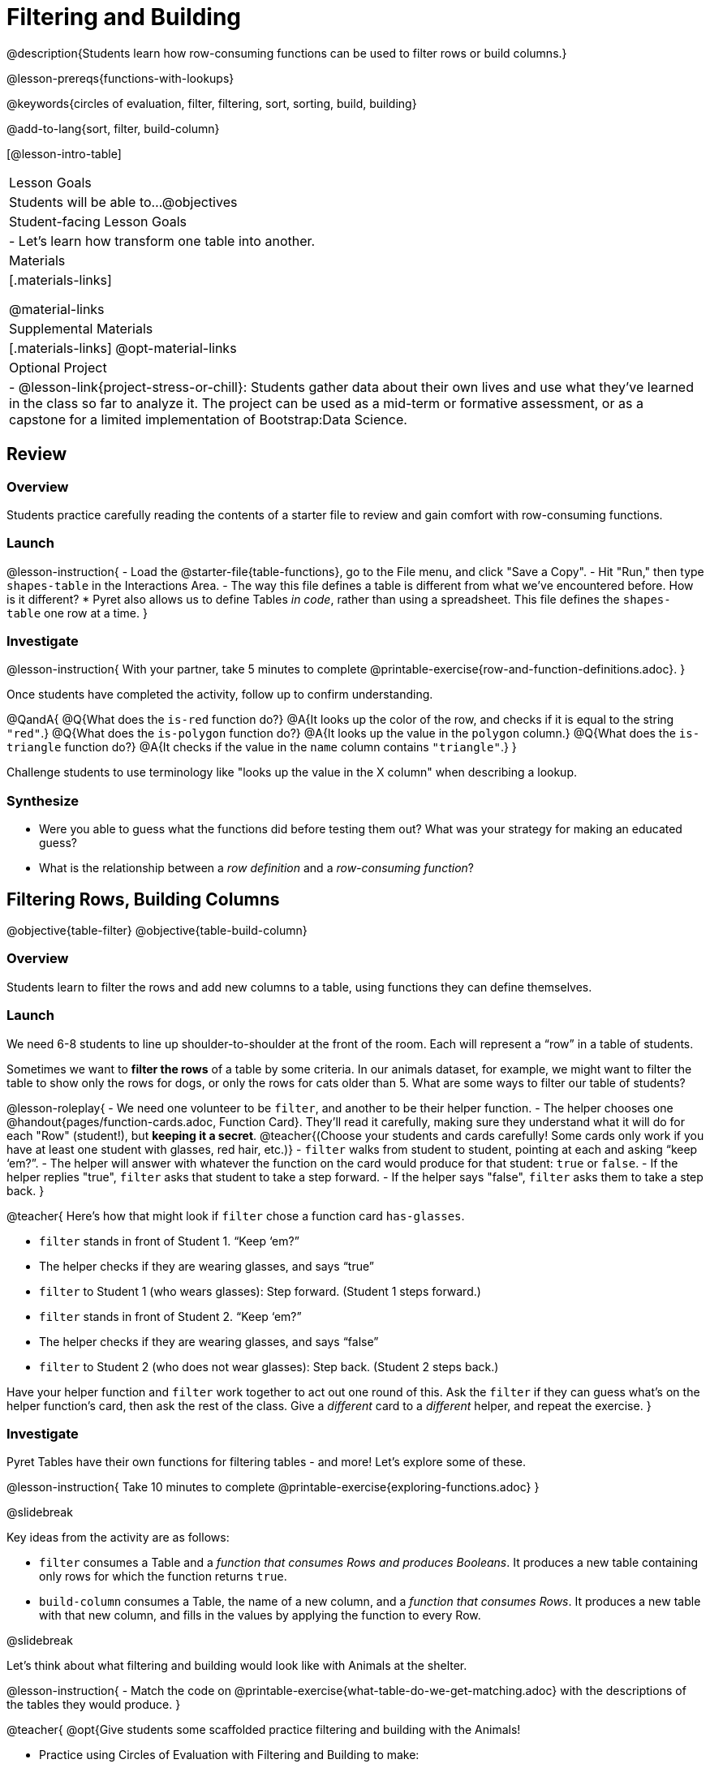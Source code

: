 = Filtering and Building

@description{Students learn how row-consuming functions can be used to filter rows or build columns.}

@lesson-prereqs{functions-with-lookups}

@keywords{circles of evaluation, filter, filtering, sort, sorting, build, building}

@add-to-lang{sort, filter, build-column}

[@lesson-intro-table]
|===

| Lesson Goals
| Students will be able to...
@objectives

| Student-facing Lesson Goals
|

- Let’s learn how transform one table into another.

| Materials
|[.materials-links]

@material-links

| Supplemental Materials
|[.materials-links]
@opt-material-links

| Optional Project
| 
- @lesson-link{project-stress-or-chill}: Students gather data about their own lives and use what they've learned in the class so far to analyze it. The project can be used as a mid-term or formative assessment, or as a capstone for a limited implementation of Bootstrap:Data Science.

|===

== Review

=== Overview

Students practice carefully reading the contents of a starter file to review and gain comfort with row-consuming functions.

=== Launch

@lesson-instruction{
- Load the @starter-file{table-functions}, go to the File menu, and click "Save a Copy".
- Hit "Run," then type `shapes-table` in the Interactions Area.
- The way this file defines a table is different from what we've encountered before. How is it different?
  * Pyret also allows us to define Tables _in code_, rather than using a spreadsheet. This file defines the `shapes-table` one row at a time.
}

=== Investigate

@lesson-instruction{
With your partner, take 5 minutes to complete @printable-exercise{row-and-function-definitions.adoc}.
}

Once students have completed the activity, follow up to confirm understanding.

@QandA{
@Q{What does the `is-red` function do?}
@A{It looks up the color of the row, and checks if it is equal to the string `"red"`.}
@Q{What does the `is-polygon` function do?}
@A{It looks up the value in the `polygon` column.}
@Q{What does the `is-triangle` function do?}
@A{It checks if the value in the `name` column contains `"triangle"`.}
}

Challenge students to use terminology like "looks up the value in the X column" when describing a lookup.

=== Synthesize

- Were you able to guess what the functions did before testing them out? What was your strategy for making an educated guess?
- What is the relationship between a _row definition_ and a _row-consuming function_?

== Filtering Rows, Building Columns

@objective{table-filter}
@objective{table-build-column}

=== Overview
Students learn to filter the rows and add new columns to a table, using functions they can define themselves.

=== Launch
We need 6-8 students to line up shoulder-to-shoulder at the front of the room. Each will represent a “row” in a table of students.

Sometimes we want to *filter the rows* of a table by some criteria. In our animals dataset, for example, we might want to filter the table to show only the rows for dogs, or only the rows for cats older than 5. What are some ways to filter our table of students?

@lesson-roleplay{
- We need one volunteer to be `filter`, and another to be their helper function.
- The helper chooses one @handout{pages/function-cards.adoc, Function Card}. They’ll read it carefully, making sure they understand what it will do for each "Row" (student!), but *keeping it a secret*. @teacher{(Choose your students and cards carefully! Some cards only work if you have at least one student with glasses, red hair, etc.)}
- `filter` walks from student to student, pointing at each and asking “keep ‘em?”.
- The helper will answer with whatever the function on the card would produce for that student: `true` or `false`.
- If the helper replies "true", `filter` asks that student to take a step forward.
- If the helper says "false", `filter` asks them to take a step back.
}

@teacher{
Here’s how that might look if `filter` chose a function card `has-glasses`.

- `filter` stands in front of Student 1. “Keep ‘em?”
- The helper checks if they are wearing glasses, and says “true”
- `filter` to Student 1 (who wears glasses): Step forward. (Student 1 steps forward.)
- `filter` stands in front of Student 2. “Keep ‘em?”
- The helper checks if they are wearing glasses, and says “false”
- `filter` to Student 2 (who does not wear glasses): Step back. (Student 2 steps back.)

Have your helper function and `filter` work together to act out one round of this. Ask the `filter` if they can guess what's on the helper function's card, then ask the rest of the class. Give a _different_ card to a _different_ helper, and repeat the exercise.
}

=== Investigate
Pyret Tables have their own functions for filtering tables - and more! Let's explore some of these.

@lesson-instruction{
Take 10 minutes to complete @printable-exercise{exploring-functions.adoc}
}

@slidebreak

Key ideas from the activity are as follows:

- `filter` consumes a Table and a _function that consumes Rows and produces Booleans_. It produces a new table containing only rows for which the function returns `true`.
- `build-column` consumes a Table, the name of a new column, and a _function that consumes Rows_. It produces a new table with that new column, and fills in the values by applying the function to every Row.

@slidebreak

Let's think about what filtering and building would look like with Animals at the shelter.

@lesson-instruction{
- Match the code on @printable-exercise{what-table-do-we-get-matching.adoc} with the descriptions of the tables they would produce.
}

@teacher{
@opt{Give students some scaffolded practice filtering and building with the Animals! +

- Practice using Circles of Evaluation with Filtering and Building to make:
  * @opt-printable-exercise{coe-table-old-cats.adoc, a Table of Old Cats} 
  * @opt-printable-exercise{coe-dot-plot-young-dog-kilos.adoc, a Dot Plot showing the Distribution of the weight (in kilos) of Young Dogs}
  * @opt-printable-exercise{coe-scatterplot-old-dogs.adoc, a Scatter Plot showing the Relationship between Kilograms and Weeks to adoption for Old Dogs}
}
}

@lesson-instruction{
- Then turn to @printable-exercise{putting-it-all-together.adoc} to practice defining new tables, defining new helper functions, and building visualizations in the @starter-file{putting-it-all-together}.
}

=== Common Misconceptions
- Students often think that these functions _change_ the table! In Pyret, all table functions produce a _brand new table_. If we want to save that table and use it later, we need to define it. For example: `dogs = filter(animals-table, is-dog)`.
- Students might mistakenly think we need the `species` column to answer the question, "Which cat is the heaviest?". While we do look at the species column to filter the table, we're not thinking about columns until _after_ we've built a new table of just the cat rows, at which point `species` would be "cat" for all of the rows that we're working with!
- Questions like "Who is the oldest?" or "What is the most?" require looking at _every row_ in the table.

=== Synthesize
Using Table Functions is a _huge_ upgrade in our ability to analyze data!

- If the shelter is purchasing food for older cats, what filter would we write to determine how many cats to buy for?
- A dataset from Europe might list everything in metric (centimeters, kilograms, etc), so we could build a column to convert that to imperial units (inches, pounds, etc).
- A dataset about sports teams might include columns for how many games each team won and how many they lost, but it's more useful to build a column to see _what percentage of games_ those teams won.
- What columns might you want to add to your dataset?
- What filters might be interesting to apply to your dataset?

